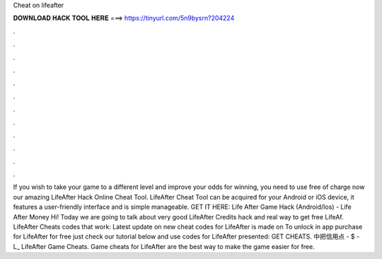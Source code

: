 Cheat on lifeafter

𝐃𝐎𝐖𝐍𝐋𝐎𝐀𝐃 𝐇𝐀𝐂𝐊 𝐓𝐎𝐎𝐋 𝐇𝐄𝐑𝐄 ===> https://tinyurl.com/5n9bysrn?204224

.

.

.

.

.

.

.

.

.

.

.

.

If you wish to take your game to a different level and improve your odds for winning, you need to use free of charge now our amazing LifeAfter Hack Online Cheat Tool. LifeAfter Cheat Tool can be acquired for your Android or iOS device, it features a user-friendly interface and is simple manageable. GET IT HERE:  Life After Game Hack (Android/Ios) - Life After Money Hi! Today we are going to talk about very good LifeAfter Credits hack and real way to get free LifeAf. LifeAfter Cheats codes that work: Latest update on new cheat codes for LifeAfter is made on To unlock in app purchase for LifeAfter for free just check our tutorial below and use codes for LifeAfter presented: GET CHEATS. 中把信用点 - $ - L_ LifeAfter Game Cheats. Game cheats for LifeAfter are the best way to make the game easier for free.